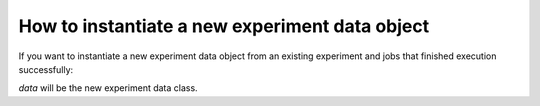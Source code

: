 How to instantiate a new experiment data object
============

If you want to instantiate a new experiment data object from an existing experiment and
jobs that finished execution successfully:

.. code-block::
    from qiskit_experiments.framework import ExperimentData

    # The same experiment that you ran
    experiment = Experiment(**opts)

    # List of job IDs for the experiment
    data = ExperimentData(job_ids=job_ids)
    experiment.analysis.run(data)
    data.block_for_results()

`data` will be the new experiment data class.